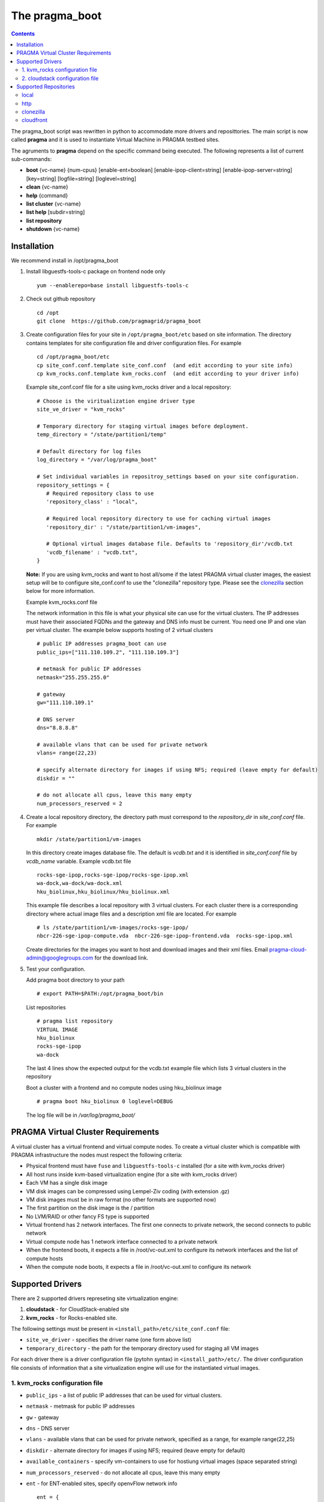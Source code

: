 The pragma_boot 
----------------------
.. contents::

The pragma_boot script was rewritten in python to accommodate more drivers and
reposittories. The main script is now called **pragma**  and it is used 
to instantiate Virtual Machine in PRAGMA testbed sites.

The agruments to **pragma** depend on the specific command being executed.
The following represents a list of current sub-commands:
 
* **boot** {vc-name} {num-cpus} [enable-ent=boolean] [enable-ipop-client=string] [enable-ipop-server=string] [key=string] [logfile=string] [loglevel=string] 
* **clean** {vc-name} 
* **help** {command} 
* **list cluster** {vc-name} 
* **list help** [subdir=string] 
* **list repository** 
* **shutdown** {vc-name} 

Installation
==============
We recommend install in /opt/pragma_boot

#. Install libguestfs-tools-c package on frontend node only ::

     yum --enablerepo=base install libguestfs-tools-c

#. Check out github repository ::

     cd /opt
     git clone  https://github.com/pragmagrid/pragma_boot

#. Create configuration files for your site  in ``/opt/pragma_boot/etc`` based on site information. 
   The directory contains templates for site configuration file and driver configuration files. 
   For example ::

     cd /opt/pragma_boot/etc 
     cp site_conf.conf.template site_conf.conf  (and edit according to your site info) 
     cp kvm_rocks.conf.template kvm_rocks.conf  (and edit according to your driver info) 
   
   Example site_conf.conf file  for a site using kvm_rocks driver and a local repository::
   
     # Choose is the viritualization engine driver type
     site_ve_driver = "kvm_rocks"

     # Temporary directory for staging virtual images before deployment.
     temp_directory = "/state/partition1/temp"

     # Default directory for log files
     log_directory = "/var/log/pragma_boot"

     # Set individual variables in repositroy_settings based on your site configuration.
     repository_settings = {
        # Required repository class to use
        'repository_class' : "local", 

        # Required local repository directory to use for caching virtual images 
        'repository_dir' : "/state/partition1/vm-images",

        # Optional virtual images database file. Defaults to 'repository_dir'/vcdb.txt 
        'vcdb_filename' : "vcdb.txt",
     }

   **Note:**  If you are using kvm_rocks and want to host all/some if the latest PRAGMA virtual cluster images, the easiest setup will be to configure site_conf.conf to use the "clonezilla" repository type.  Please see the `clonezilla`_ section below for more information.
   
   Example kvm_rocks.conf file 
   
   The network information in this file is what your physical site can use for the virtual clusters. 
   The IP addresses must have their associated FQDNs and the gateway and DNS info must be current. 
   You need one IP and one vlan per virtual cluster. The example below supports hosting of 2 virtual clusters ::
   
     # public IP addresses pragma_boot can use
     public_ips=["111.110.109.2", "111.110.109.3"]

     # metmask for public IP addresses
     netmask="255.255.255.0"

     # gateway 
     gw="111.110.109.1"

     # DNS server
     dns="8.8.8.8"

     # available vlans that can be used for private network
     vlans= range(22,23)

     # specify alternate directory for images if using NFS; required (leave empty for default)
     diskdir = ""

     # do not allocate all cpus, leave this many empty
     num_processors_reserved = 2

#. Create a local repository directory, the directory path  must correspond to the `repository_dir` in `site_conf.conf` file. 
   For example ::

     mkdir /state/partition1/vm-images 
   
   In this directory create images database file. The default is `vcdb.txt` and it is identified in `site_conf.conf` file
   by `vcdb_name` variable.  Example vcdb.txt file ::
   
      rocks-sge-ipop,rocks-sge-ipop/rocks-sge-ipop.xml
      wa-dock,wa-dock/wa-dock.xml
      hku_biolinux,hku_biolinux/hku_biolinux.xml

   This example file  describes a local repository with 3 virtual clusters. For each  cluster there is a corresponding directory 
   where actual image files and a description xml file are located. For example ::
   
       # ls /state/partition1/vm-images/rocks-sge-ipop/
       nbcr-226-sge-ipop-compute.vda  nbcr-226-sge-ipop-frontend.vda  rocks-sge-ipop.xml

   Create  directories for the images you want to host and download images and their xml files. Email pragma-cloud-admin@googlegroups.com for the download link. 
   
#. Test your configuration. 
   
   Add pragma boot directory to your path ::
   
      # export PATH=$PATH:/opt/pragma_boot/bin
      
   List repositories  ::
  
      # pragma list repository
      VIRTUAL IMAGE
      hku_biolinux
      rocks-sge-ipop
      wa-dock

   The last 4 lines show the expected output for the vcdb.txt example file which lists 3 virtual clusters in the repository
  
   Boot a cluster with a frontend and no compute nodes using hku_biolinux image ::
  
      # pragma boot hku_biolinux 0 loglevel=DEBUG
      
   The log file will be in `/var/log/pragma_boot/`    
          
PRAGMA Virtual Cluster Requirements
==================================
A virtual cluster has a virtual frontend and virtual compute nodes. 
To create a virtual cluster which is compatible with PRAGMA infrastructure the 
nodes must respect the following criteria:

- Physical frontend must have ``fuse`` and ``libguestfs-tools-c`` installed (for a site with kvm_rocks driver)
- All host runs inside kvm-based virtualization engine (for a site with kvm_rocks driver)
- Each VM has a single disk image
- VM disk images can be compressed using Lempel-Ziv coding (with extension .gz)
- VM disk images must be in raw format (no other formats are supported now)
- The first partition on the disk image is the / partition
- No LVM/RAID or other fancy FS type is supported
- Virtual frontend has 2 network interfaces. The first one connects to private
  network, the second connects to public network
- Virtual compute node has 1 network interface connected to a private network
- When the frontend boots, it expects a file in /root/vc-out.xml 
  to configure its network interfaces and the list of compute hosts
- When the compute node boots, it expects a file in /root/vc-out.xml to configure its network

Supported Drivers 
=======================
There are 2 supported drivers represeting site virtualization engine:

#. **cloudstack** - for  CloudStack-enabled site
#. **kvm_rocks** - for Rocks-enabled site.

The following settings must be present in ``<install_path>/etc/site_conf.conf`` file:

* ``site_ve_driver``  - specifies the driver name (one form above list)
* ``temporary_directory`` -  the path for the temporary directory used for
  staging all VM images

For each driver there is a driver configuration file (pytohn syntax) in ``<install_path>/etc/``.
The driver configuration file consists of information that a site
virtualization engine will use for the instantiated virtual images.

1. kvm_rocks configuration file 
~~~~~~~~~~~~~~~~~~~~~~~~~~~~~~~
* ``public_ips`` - a list of public IP addresses that can be used for virtual clusters. 
* ``netmask`` - metmask for public IP addresses
* ``gw`` - gateway 
* ``dns`` - DNS server
* ``vlans`` - available vlans that can be used for private network, specified as a
  range, for example range(22,25)
* ``diskdir`` - alternate directory for images if using NFS; required (leave empty for default)
* ``available_containers`` - specify vm-containers to use for hostiung virtual
  images (space separated string)
* ``num_processors_reserved`` - do not allocate all cpus, leave this many empty
* ``ent`` - for ENT-enabled sites, specify openvFlow network info
  ::
     ent = {
        'subnet_name': 'openflow',
        'interface_name': 'ovs'
     }

2. cloudstack configuration file
~~~~~~~~~~~~~~~~~~~~~~~~~~~~~~~~~~
* ``baseurl`` - URL to Cloudstack REST API
* ``apikey`` and ``secretkey``  - Credentials to use Cloudstack REST API
  Go to Accounts -> <your account name> -> View users -> <your username> 
  If "API Key" and "Secret Key" are empty, click the Generate Keys icon (second icon)
* ``templatefilter`` - category of templates where VM instances are configured, for example  "community"
* ``networkoffering`` - Network offering. This is  neded for creating  of new networks for the
  virtual clusters. Theere may be multiple offerings in CloudStack. Default is
  "DefaultIsolatedNetworkOfferingWithSourceNatService"

Supported Repositories
=======================

**pragma** currently supports 4 repository classes that are configured in the 
``<install-dir>/etc/site_conf.conf`` file. This file has a python syntax and 
specifies settings for the physical site configuration. 

local
~~~~~~~~~~~~~~~~~~~~~~~~~~~~~~~~~~
Virtual images are stored on the local disk.  The following parameters are required:

* **repository_class** - should be set to "local".

* **repository_dir** - a path to a directory containing a virtual cluster database file (vcdb.txt) and 
  subdirectories for virtual cluster images. Each subdirectory contains  1 or 2
  images (only frontend, or frontend and compute) and a xml file (lbivirt style) that describes images.

* **vcdb_filename** - the name of the virtual cluster database file.  It is assumed to be relative to 
  the repository_dir param above.  The format of the vcdb.txt file is::

      virtualClusterX,/path/to/XmlDescription/virtualClusterX.xml
      virtualClusterY,/path/to/XmlDescription/virtualClusterY.xml

  For example, contents of the file describing images for 3 virtual clusters : ::

      airbox,/state/kvmdisks/repository/airbox/airbox.xml
      centos7,/state/kvmdisks/repository/centos7/centos7.xml
      rocks-basic,/state/kvmdisks/repository/rocks-basic/rocks-basic.xml

  If raw or qcow2 file images are stored in the repository, their locations are assumed to be 
  in the same relative directory as the libvirt xml description of the virtual cluster.  
  Therefore we recommend the following sub-directory structure for the
  repository_dir which corresponds to the example vcdb.txt  listed above: ::

      vcdb.txt
      airbox/
        airbox.xml
        airbox.raw
      centos7/
        centos7.xml
        centos7-compute.img
        centos7-frontend.img
      rocks-basic/
        rocks-basic.xml
        rocks-basic-compute.raw
        rocks-basic-frontend.raw
      
http
~~~~~~~~~~~~~~~~~~~~~~~~~~~~~~~~~~
Virtual images are hosted on any http/https server including Amazon S3. No authentication is supported.  The following parameters are required:

* **repository_class** - should be set to ``http``.

* **repository_dir** - a path to a directory where the vdcb and images can be cached

* **vcdb_filename** - the name of the virtual cluster database file. See description in `local`_. 

* **repository_url** - base url of the http repository. For Amazon S3, the url is https://s3.amazonaws.com/bucket_name.  
  Note that for Amazon S3, the file must be publicly accessible. Do not omit ``http://`` or ``https://``

clonezilla
~~~~~~~~~~~~~~~~~~~~~~~~~~~~~~~~~~
The Clonezilla repository type is a remote repository similar to `http`_ except that the virtual cluster images are stored in a 
generic Clonezilla image format and can then be converted to any image type appropriate to your local installation 
(e.g., zvol, raw, qcow2) using the `Clonezilla tool <http://clonezilla.org/>`_.  The default remote clonezilla 
repository can be found in `Google Drive <https://drive.google.com/drive/u/0/folders/0B3cw7uKWQ3fXcmdfRHBCTV9KaUU>`_.

To use the Clonezilla repository, the following dependencies must be installed:

* `cziso <https://github.com/pragmagrid/cziso>`_

The following parameters are required in site_conf.conf:

* **repository_class** - should be set to "clonezilla".

* **repository_dir** - a path to a directory where the vdcb and images can be cached

* **vcdb_filename** - the name of the virtual cluster database file. See description in `local`_. 

* **repository_url** - base url of the Clonezilla repository in Google drive.  Please use the default value specified in the site_conf.conf file.

* **cziso** - full path to the cziso tool installed on this system.

* **local_image_url** - a cziso URL template indicating the desired image format for your local installation (e.g., zvol, raw, qcow2).
  The value $repository_dir will be replaced by the value specified above and $imagename will be replaced by the virtual cluster image
  name found in the Clonezilla repository.  Examples of valid local_image_urls are found below: 

  * for ZFS volume on rocks cluster: ``zfs://nas-0-0/pragma/$imagename-vol``
  * for RAW images: ``file://$repository_dir/$imagename.raw`` or ``file://$repository_dir/$imagename.img``
  * for QCOW2 images: ``file://$repository_dir/$imagename.qcow2``

The following parameters are optional for the Clonezilla repository:

* **include_images** - only sync images from remote repository that match a specified pattern. 

* **exclude_images** - sync all images from remote repository except those matching the specified pattern.

This repository type is intended to be synced regularly (e.g., daily or weekly) with the remote repository.  
Create an executable cron script and run it at a freqeuncy you want to run sync. For example, on  CentOS
or Ubuntu it can be ``/etc/cron.daily/pragma-sync.cron`` or ``/etc/cron.weekly/pragma-sync.cron``.
The content of the executable cron script: ::

  #!/bin/bash
  /opt/pragma_boot/bin/pragma sync repository
  

cloudfront
~~~~~~~~~~~~~~~~~~~~~~~~~~~~~~~~~~
Virtual images are hosted on Amazon CloudFront with automatic signed url creation.  

To use the cloudfront repository, the following dependencies will need to be installed:

* boto (version 2.25.0 or later)
* rsa (version 3.1.4 or later)

The following parameters are required in site_conf.conf:

* **repository_class** - should be set to "cloudfront".

* **repository_dir** - a path to a directory where the vdcb and images can be cached

* **vcdb_filename** - the name of the virtual cluster database file. See description in `local`_. 

* **repository_url** - CloudFront ``domain name`` of the distribution to use. Can be found on AWS CloudFront Console. 
  NOTE: Do not omit ``http://`` or ``https://``

* **keypair_id** - CloudFront Key Pair. Generated from AWS Security Console. 

* **private_key_file** : Full path to private key file corresponding to keypair_id. Generated from AWS Security Console. 

To generate a CloudFront Key Pair: 

#. Log into AWS Console
#. Click on account name and select ``Security Credentials``
#. Expand ``CloudFront Key Pairs`` section and click ``Create New Key Pair``
#. Download public key, private key and take note of access key id (keypair_id)

